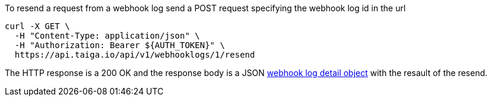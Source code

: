 To resend a request from a webhook log send a POST request specifying the webhook log id in the url

[source,bash]
----
curl -X GET \
  -H "Content-Type: application/json" \
  -H "Authorization: Bearer ${AUTH_TOKEN}" \
  https://api.taiga.io/api/v1/webhooklogs/1/resend
----

The HTTP response is a 200 OK and the response body is a JSON link:#object-webhook-log-detail[webhook log detail object] with the resault of the resend.
